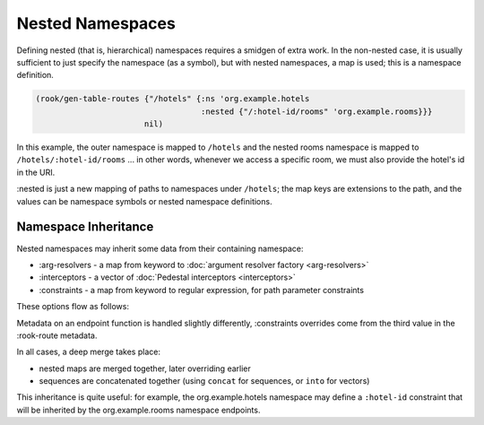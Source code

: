 Nested Namespaces
=================

Defining nested (that is, hierarchical) namespaces requires a smidgen of extra work.
In the non-nested case, it is usually sufficient to just specify the namespace (as a symbol),
but with nested namespaces, a map is used; this is a namespace definition.

.. code-block:: clojure

    (rook/gen-table-routes {"/hotels" {:ns 'org.example.hotels
                                       :nested {"/:hotel-id/rooms" 'org.example.rooms}}}
                           nil)

In this example, the outer namespace is mapped to ``/hotels`` and the nested rooms
namespace is mapped to ``/hotels/:hotel-id/rooms`` ... in other words, whenever we
access a specific room, we must also provide the hotel's id in the URI.

:nested is just a new mapping of paths to namespaces under ``/hotels``; the map keys
are extensions to the path, and the values can be namespace symbols or nested namespace definitions.

Namespace Inheritance
---------------------

Nested namespaces may inherit some data from their containing namespace:

* :arg-resolvers - a map from keyword to :doc:`argument resolver factory <arg-resolvers>`

* :interceptors - a vector of :doc:`Pedestal interceptors <interceptors>`

* :constraints - a map from keyword to regular expression, for path parameter constraints

These options flow as follows:

.. graphviz::

    digraph {
        defaults [label="io.aviso.rook/default-options"];
        opts [label="gen-table-routes options"];
        nsdef [label="outer namespace definition"];
        nsmeta [label="outer namespace metadata"];
        nesteddef [label="nested namespace definition"];
        nestedmeta [label="nested namespace metadata"];
        nestedfns [label="nested endpoint functions"];

        fmeta [label="endpoint function metadata"];

        defaults -> opts -> nsdef -> nsmeta -> nesteddef -> nestedmeta -> nestedfns;

        nsmeta -> fmeta;
    }


Metadata on an endpoint function is handled slightly differently,
:constraints overrides come from the third value in the :rook-route metadata.

In all cases, a deep merge takes place:

- nested maps are merged together, later overriding earlier

- sequences are concatenated together (using ``concat`` for sequences, or ``into`` for vectors)

This inheritance is quite useful: for example, the org.example.hotels namespace may
define a ``:hotel-id`` constraint that will be inherited by the org.example.rooms namespace endpoints.
